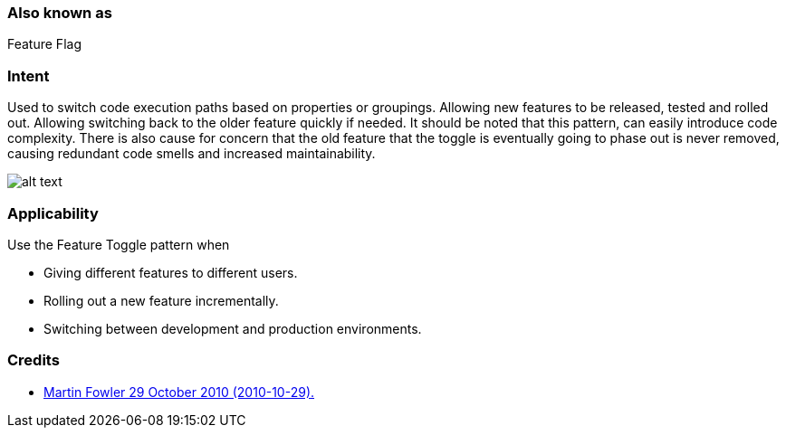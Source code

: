 === Also known as

Feature Flag

=== Intent

Used to switch code execution paths based on properties or groupings. Allowing new features to be released, tested
and rolled out. Allowing switching back to the older feature quickly if needed. It should be noted that this pattern,
can easily introduce code complexity. There is also cause for concern that the old feature that the toggle is eventually
going to phase out is never removed, causing redundant code smells and increased maintainability.

image:./etc/feature-toggle.png[alt text]

=== Applicability

Use the Feature Toggle pattern when

* Giving different features to different users.
* Rolling out a new feature incrementally.
* Switching between development and production environments.

=== Credits

* http://martinfowler.com/bliki/FeatureToggle.html[Martin Fowler 29 October 2010 (2010-10-29).]